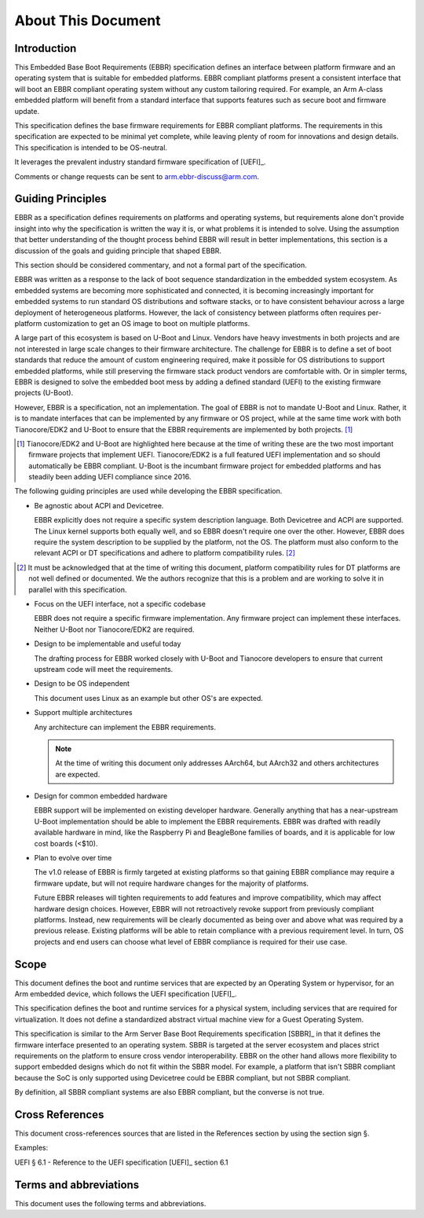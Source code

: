 .. SPDX-License-Identifier: CC-BY-SA-4.0

*******************
About This Document
*******************

Introduction
============

This Embedded Base Boot Requirements (EBBR) specification defines an interface
between platform firmware and an operating system that is suitable for embedded
platforms.
EBBR compliant platforms present a consistent interface that will boot an EBBR
compliant operating system without any custom tailoring required.
For example, an Arm A-class embedded platform will benefit
from a standard interface that supports features such as secure boot and
firmware update.

This specification defines the base firmware requirements for EBBR compliant platforms.
The requirements in this specification are expected to be minimal yet complete,
while leaving plenty of room for innovations and design details.
This specification is intended to be OS-neutral.

It leverages the prevalent industry standard firmware specification of [UEFI]_.

Comments or change requests can be sent to arm.ebbr-discuss@arm.com.

Guiding Principles
==================

EBBR as a specification defines requirements on platforms and operating systems,
but requirements alone don't provide insight into why the specification is
written the way it is, or what problems it is intended to solve.
Using the assumption that better understanding of the thought process behind
EBBR will result in better implementations, this section is a discussion of the
goals and guiding principle that shaped EBBR.

This section should be considered commentary, and not a formal part of the specification.

EBBR was written as a response to the lack of boot sequence standardization in the embedded system ecosystem.
As embedded systems are becoming more sophisticated and connected,
it is becoming increasingly important for embedded systems to run standard OS
distributions and software stacks, or to have consistent behaviour across a
large deployment of heterogeneous platforms.
However, the lack of consistency between platforms often requires per-platform
customization to get an OS image to boot on multiple platforms.

A large part of this ecosystem is based on U-Boot and Linux.
Vendors have heavy investments in both projects and are not interested in large
scale changes to their firmware architecture.
The challenge for EBBR is to define a set of boot standards that reduce the
amount of custom engineering required, make it possible for OS distributions to
support embedded platforms, while still preserving the firmware stack product
vendors are comfortable with.
Or in simpler terms, EBBR is designed to solve the embedded boot mess by
adding a defined standard (UEFI) to the existing firmware projects (U-Boot).

However, EBBR is a specification, not an implementation.
The goal of EBBR is not to mandate U-Boot and Linux.
Rather, it is to mandate interfaces that can be implemented by any firmware or
OS project, while at the same time work with both Tianocore/EDK2 and U-Boot to
ensure that the EBBR requirements are implemented by both projects.
[#EDK2Note]_

.. [#EDK2Note] Tianocore/EDK2 and U-Boot are highlighted here because at the
   time of writing these are the two most important firmware projects that
   implement UEFI.
   Tianocore/EDK2 is a full featured UEFI implementation and so should
   automatically be EBBR compliant.
   U-Boot is the incumbant firmware project for embedded platforms and has
   steadily been adding UEFI compliance since 2016.

The following guiding principles are used while developing the EBBR specification.

- Be agnostic about ACPI and Devicetree.

  EBBR explicitly does not require a specific system description language.
  Both Devicetree and ACPI are supported.
  The Linux kernel supports both equally well, and so EBBR doesn't require one
  over the other.
  However, EBBR does require the system description to be supplied by the
  platform, not the OS.
  The platform must also conform to the relevant ACPI or DT specifications and
  adhere to platform compatibility rules. [#CompatRules]_

.. [#CompatRules] It must be acknowledged that at the time of writing this
   document, platform compatibility rules for DT platforms are not well defined
   or documented.
   We the authors recognize that this is a problem and are working to solve it
   in parallel with this specification.

- Focus on the UEFI interface, not a specific codebase

  EBBR does not require a specific firmware implementation.
  Any firmware project can implement these interfaces.
  Neither U-Boot nor Tianocore/EDK2 are required.

- Design to be implementable and useful today

  The drafting process for EBBR worked closely with U-Boot and Tianocore
  developers to ensure that current upstream code will meet the requirements.

- Design to be OS independent

  This document uses Linux as an example but other OS's are expected.

- Support multiple architectures

  Any architecture can implement the EBBR requirements.

  .. note::
     At the time of writing this document only addresses AArch64, but AArch32 and others architectures are expected.

- Design for common embedded hardware

  EBBR support will be implemented on existing developer hardware.
  Generally anything that has a near-upstream U-Boot implementation should be
  able to implement the EBBR requirements.
  EBBR was drafted with readily available hardware in mind, like the
  Raspberry Pi and BeagleBone families of boards, and it is applicable for low cost boards (<$10).

- Plan to evolve over time

  The v1.0 release of EBBR is firmly targeted at existing platforms so that
  gaining EBBR compliance may require a firmware update, but will not require
  hardware changes for the majority of platforms.

  Future EBBR releases will tighten requirements to add features and improve
  compatibility, which may affect hardware design choices.
  However, EBBR will not retroactively revoke support from previously compliant
  platforms.
  Instead, new requirements will be clearly documented as being over and above
  what was required by a previous release.
  Existing platforms will be able to retain compliance with a previous
  requirement level.
  In turn, OS projects and end users can choose what level of EBBR compliance
  is required for their use case.

Scope
=====
This document defines the boot and runtime services that are expected by an
Operating System or hypervisor, for an Arm embedded device, which follows the
UEFI specification [UEFI]_.

This specification defines the boot and runtime services for a physical system,
including services that are required for virtualization.
It does not define a standardized abstract virtual machine view for a Guest
Operating System.

This specification is similar to the Arm Server Base Boot Requirements
specification [SBBR]_ in that it defines the firmware interface presented to an
operating system.
SBBR is targeted at the server ecosystem and places strict requirements on the
platform to ensure cross vendor interoperability.
EBBR on the other hand allows more flexibility to support embedded designs
which do not fit within the SBBR model.
For example, a platform that isn't SBBR compliant because the SoC is only
supported using Devicetree could be EBBR compliant, but not SBBR compliant.

By definition, all SBBR compliant systems are also EBBR compliant, but the
converse is not true.

Cross References
================
This document cross-references sources that are listed in the References
section by using the section sign §.

Examples:

UEFI § 6.1 - Reference to the UEFI specification [UEFI]_ section 6.1

Terms and abbreviations
=======================

This document uses the following terms and abbreviations.

.. glossary::

   A64
      The 64-bit Arm instruction set used in AArch64 state.
      All A64 instructions are 32 bits.

   AArch64 state
      The Arm 64-bit Execution state that uses 64-bit general purpose
      registers, and a 64-bit program counter (PC), Stack Pointer (SP), and
      exception link registers (ELR).

   AArch64
      Execution state provides a single instruction set, A64.

   EFI Loaded Image
      An executable image to be run under the UEFI environment,
      and which uses boot time services.

   EL0
      The lowest Exception level. The Exception level that is used to execute
      user applications, in Non-secure state.

   EL1
      Privileged Exception level. The Exception level that is used to execute
      Operating Systems, in Non-secure state.

   EL2
      Hypervisor Exception level. The Exception level that is used to execute
      hypervisor code. EL2 is always in Non-secure state.

   EL3
      Secure Monitor Exception level. The Exception level that is used to
      execute Secure Monitor code, which handles the transitions between
      Non-secure and Secure states.  EL3 is always in Secure state.

   Logical Unit (LU)
      A logical unit (LU) is an externally addressable, independent entity
      within a device. In the context of storage, a single device may use
      logical units to provide multiple independent storage areas.

   OEM
      Original Equipment Manufacturer. In this document, the final device
      manufacturer.

   SiP
      Silicon Partner. In this document, the silicon manufacturer.

   UEFI
      Unified Extensible Firmware Interface.

   UEFI Boot Services
      Functionality that is provided to UEFI Loaded Images during the UEFI boot
      process.

   UEFI Runtime Services
      Functionality that is provided to an Operating System after the
      ExitBootServices() call.
